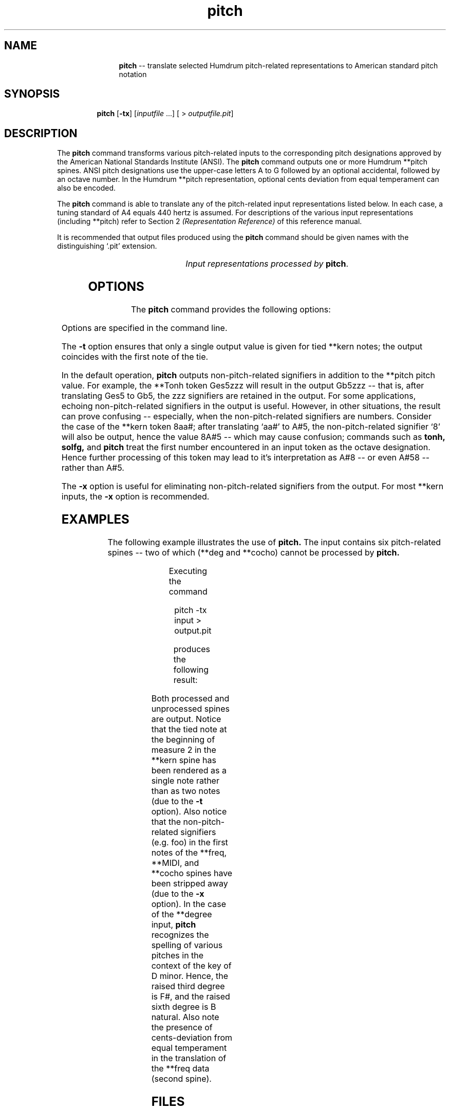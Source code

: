\"    This documentation is copyright 1994 David Huron.
.TH pitch 1 "1994 Dec. 4"
.AT 3
.sp 2
.SH "NAME"
.in +2
.in +11
.ti -11
\fBpitch\fR  --  translate selected Humdrum pitch-related representations to American standard pitch notation
.in -11
.in -2
.sp 1
.sp 1
.SH "SYNOPSIS"
.in +2
.in +7
.ti -7
\fBpitch\fR  [\fB-tx\fR]  [\fIinputfile\fR ...]  [ > \fIoutputfile.pit\fR]
.in -7
.in -2
.sp 1
.sp 1
.SH "DESCRIPTION"
.in +2
The
.B "pitch"
command transforms various pitch-related inputs to the corresponding
pitch designations approved by the American National
Standards Institute (ANSI).
The
.B "pitch"
command outputs one or more Humdrum \f(CR**pitch\fR spines.
ANSI pitch designations use the upper-case letters A to G followed
by an optional accidental, followed by an octave number.
In the Humdrum \f(CR**pitch\fR representation,
optional cents deviation from equal temperament can also be encoded.
.sp 1
.sp 1
The
.B "pitch"
command is able to translate any of the pitch-related
input representations listed below.
In each case, a tuning standard of A4 equals 440 hertz is assumed.
For descriptions of the various input representations
(including \f(CR**pitch\fR) refer to Section 2
.I "(Representation Reference)"
of this reference manual.
.sp 1
.sp 1
It is recommended that output files produced using the
.B "pitch"
command should be given names with the distinguishing `.pit' extension.
.sp 1
.TS
l l.
\f(CR**cents\fR	hundredths of a semitone with respect to middle C=0
\f(CR**degree\fR	key-related scale degree
\f(CR**freq\fR	fundamental frequency (in hertz)
\f(CR**fret\fR	fretted-instrument pitch tablature
\f(CR**kern\fR	core pitch/duration representation
\f(CR**MIDI\fR	Music Instrument Digital Interface tablature
\f(CR**semits\fR	equal-tempered semitones with respect to middle C=0
	  (e.g. 12 = C5)
\f(CR**solfg\fR	French solf\o'e\(ga'ge system (fixed `doh')
\f(CR**specC\fR	spectral centroid (in hertz)
\f(CR**Tonh\fR	German pitch system
.TE
.sp 1
.ce
.I "Input representations processed by \fBpitch\fR."
.in -2
.SH "OPTIONS"
.in +2
The
.B "pitch"
command provides the following options:
.sp 1
.TS
l l.
\fB-h\fR	displays a help screen summarizing the command syntax
\fB-t\fR	suppresses printing of all but the first of a group of
	  tied \f(CR**kern\fR notes
\fB-x\fR	suppresses printing of non-pitch-related signifiers
.TE
.sp 1
Options are specified in the command line.
.sp 1
.sp 1
The
.B "-t"
option ensures that only a single output value is given for tied
\f(CR**kern\fR notes;
the output coincides with the first note of the tie.
.sp 1
.sp 1
In the default operation,
.B "pitch"
outputs non-pitch-related signifiers in addition to the \f(CR**pitch\fR
pitch value.
For example, the \f(CR**Tonh\fR token \(odGes5zzz\(cd will result in
the output \(odGb5zzz\(cd -- that is, after translating Ges5 to Gb5,
the \(odzzz\(cd signifiers are retained in the output.
For some applications, echoing non-pitch-related signifiers in the output
is useful.
However, in other situations, the result can prove confusing --
especially, when the non-pitch-related signifiers are numbers.
Consider the case of the \f(CR**kern\fR token \(od8aa#\(cd;
after translating `aa#' to A#5, the non-pitch-related signifier `8'
will also be output, hence the value 8A#5 -- which may cause
confusion;
commands such as
.B "tonh, solfg,"
and
.B "pitch"
treat the first number encountered in an input token
as the octave designation.
Hence further processing of this token may lead to it's interpretation as A#8
-- or even A#58 -- rather than A#5.
.sp 1
.sp 1
The
.B "-x"
option is useful for eliminating non-pitch-related signifiers from the output.
For most \f(CR**kern\fR inputs, the
.B "-x"
option is recommended.
.in -2
.sp 1
.sp 1
.SH "EXAMPLES"
.in +2
The following example illustrates the use of
.B "pitch."
The input contains six pitch-related spines -- two of which
(\f(CR**deg\fR and \f(CR**cocho\fR) cannot be processed by
.B "pitch."
.sp 1
.TS
l s s l l l
l l l l l l.
!! `pitch' example.
**kern	**freq	**MIDI	**deg	**cocho	**degree
*M2/4	*M2/4	*M2/4	*M2/4	*M2/4	*M2/4
*	*	*	*	*	*d:
*	*	*	*	*	*
\(eq1	\(eq1	\(eq1	\(eq1	\(eq1	\(eq1
8ee-	93foo	/60/bar	1foo	r	1/4
\.	.	/-60/	.	.	.
8ff	220	/62/	2	9.89	2/4
\.	.	/-62/	.	.	.
8dd-	936.2	/70/	1	7.07	3+/4
\.	.	/-70/	.	.	.
8d-	277.18	/61/	6	7.135	7/3
\.	.	/-61/	.	.	.
\(eq2	\(eq2	\(eq2	\(eq2	\(eq2	\(eq2
[4a-	r	.	5	r	r
\.	.	.	7	5.5	1/4
4a-]	300	/48/ /52/	1	8.11	6+/4
\.	.	/-48/	.	.	.
\.	82.4 261.6	/-52/	2	7.33 6.4	3/4 5/4
\(eq3	\(eq3	\(eq3	\(eq3	\(eq3	\(eq3
r	512	.	r	r	3/4 1/5
\(eq\(eq\(eq	\(eq\(eq\(eq	\(eq\(eq\(eq	\(eq\(eq\(eq	\(eq\(eq\(eq	\(eq\(eq\(eq
*-	*-	*-	*-	*-	*-
.TE
.sp 1
Executing the command
.sp 1
.sp 1
.in +2
pitch -tx input > output.pit
.in -2
.sp 1
.sp 1
produces the following result:
.sp 1
.TS
l s s l l l
l l l l l l.
!! `pitch' example.
**pitch	**pitch	**pitch	**deg	**cocho	**pitch
*M2/4	*M2/4	*M2/4	*M2/4	*M2/4	*M2/4
*	*	*	*	*	*d:
*	*	*	*	*	*
\(eq1	\(eq1	\(eq1	\(eq1	\(eq1	\(eq1
Eb5	F#2+9	C4	1foo	r	D4
\.	.	.	.	.	.
F5	A3	D4	2	9.89	E4
\.	.	.	.	.	.
Db5	Bb5+7	Bb4	1	7.07	F#4	
\.	.	.	.	.	.
Db4	Db4	Db4	6	7.135	C#3
\.	.	.	.	.	.
\(eq2	\(eq2	\(eq2	\(eq2	\(eq2	\(eq2
Ab4	r	.	5	r	r
\.	.	.	7	5.5	D4
\.	D4+36	C3 E3	1	8.11	B4
\.	.	.	.	.	.
\.	E2 C4	.	2	7.33 6.4	F4 A4
\(eq3	\(eq3	\(eq3	\(eq3	\(eq3	\(eq3
r	C5-37	.	r	r	F4 D5
===	===	===	===	===	===
*-	*-	*-	*-	*-	*-
.TE
.sp 1
Both processed and unprocessed spines are output.
Notice that the tied note at the beginning of measure 2 in the \f(CR**kern\fR
spine has been rendered as a single note rather than as two notes
(due to the
.B "-t"
option).
Also notice that the non-pitch-related signifiers (e.g. foo)
in the first notes of the \f(CR**freq, **MIDI\fR, and \f(CR**cocho\fR
spines have been stripped away (due to the
.B "-x"
option).
In the case of the \f(CR**degree\fR input,
.B "pitch"
recognizes the spelling of various pitches in the context of the key of
D minor.
Hence, the raised third degree is F#, and the raised sixth degree
is B natural.
Also note the presence of cents-deviation from equal temperament
in the translation of the \f(CR**freq\fR data (second spine).
.in -2
.sp 1
.sp 1
.SH "FILES"
.in +2
The file \f(CRx_option.awk\fR
is used by this program when the
.B "-x"
option is invoked.
.in -2
.sp 1
.sp 1
.SH "PORTABILITY"
.in +2
\s-1DOS\s+1 2.0 and up, with the \s-1MKS\s+1 Toolkit.
\s-1OS/2\s+1 with the \s-1MKS\s+1 Toolkit.
\s-1UNIX\s+1 systems supporting the
.I "Korn"
shell or
.I "Bourne"
shell command interpreters, and revised
.I "awk"
(1985).
.in -2
.sp 1
.sp 1
.SH "SEE ALSO"
.in +2
\fB**cents\fR (2), \fBcents\fR (1),
\fB**degree\fR (2), \fBdegree\fR (1),
\fB**freq\fR (2), \fBfreq\fR (1),
\fB**fret\fR (2),
.br
\fBhint\fR (1),
\fB**kern\fR (2), \fBkern\fR (1),\fR \fB**MIDI\fR (2),
\fBmidi\fR (1), \fBmint\fR (1), \fB**pitch\fR (2),
.br
\fB**semits\fR (2), \fBsemits\fR (1),
\fB**solfg\fR (2), \fBsolfg\fR (1), \fB**specC\fR (2) \fBspecC\fR (1),
\fB**Tonh\fR (2), \fBtonh\fR (1)
.in -2
